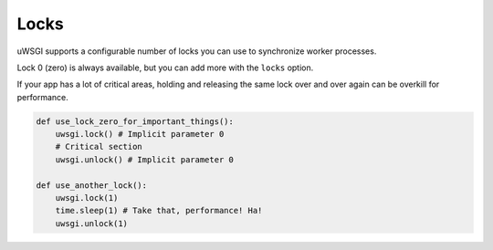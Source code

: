 Locks
=====

uWSGI supports a configurable number of locks you can use to synchronize worker processes.

Lock 0 (zero) is always available, but you can add more with the ``locks`` option.

If your app has a lot of critical areas, holding and releasing the same lock over and over again can be overkill for performance.

.. code-block:: py

    def use_lock_zero_for_important_things():
        uwsgi.lock() # Implicit parameter 0
        # Critical section
        uwsgi.unlock() # Implicit parameter 0

    def use_another_lock():
        uwsgi.lock(1)
        time.sleep(1) # Take that, performance! Ha!
        uwsgi.unlock(1)